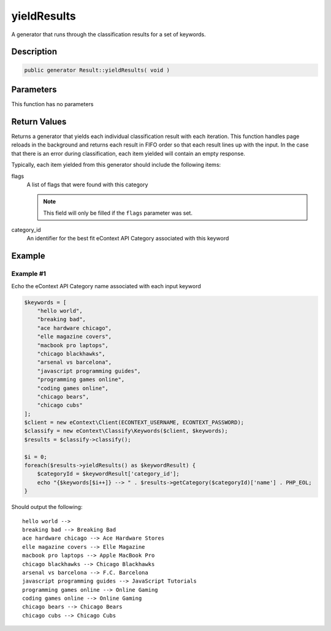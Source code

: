 yieldResults
============

A generator that runs through the classification results for a set of keywords.

Description
^^^^^^^^^^^

.. code-block:: php

    public generator Result::yieldResults( void )

Parameters
^^^^^^^^^^

This function has no parameters

Return Values
^^^^^^^^^^^^^

Returns a generator that yields each individual classification result with each iteration.  This function handles page
reloads in the background and returns each result in FIFO order so that each result lines up with the input.  In the
case that there is an error during classification, each item yielded will contain an empty response.

Typically, each item yielded from this generator should include the following items:

flags
    A list of flags that were found with this category

    .. note::
        This field will only be filled if the ``flags`` parameter was set.

category_id
    An identifier for the best fit eContext API Category associated with this keyword

Example
^^^^^^^

Example #1
""""""""""

Echo the eContext API Category name associated with each input keyword

.. code-block:: php

    $keywords = [
        "hello world",
        "breaking bad",
        "ace hardware chicago",
        "elle magazine covers",
        "macbook pro laptops",
        "chicago blackhawks",
        "arsenal vs barcelona",
        "javascript programming guides",
        "programming games online",
        "coding games online",
        "chicago bears",
        "chicago cubs"
    ];
    $client = new eContext\Client(ECONTEXT_USERNAME, ECONTEXT_PASSWORD);
    $classify = new eContext\Classify\Keywords($client, $keywords);
    $results = $classify->classify();

    $i = 0;
    foreach($results->yieldResults() as $keywordResult) {
        $categoryId = $keywordResult['category_id'];
        echo "{$keywords[$i++]} --> " . $results->getCategory($categoryId)['name'] . PHP_EOL;
    }

Should output the following: ::

    hello world -->
    breaking bad --> Breaking Bad
    ace hardware chicago --> Ace Hardware Stores
    elle magazine covers --> Elle Magazine
    macbook pro laptops --> Apple MacBook Pro
    chicago blackhawks --> Chicago Blackhawks
    arsenal vs barcelona --> F.C. Barcelona
    javascript programming guides --> JavaScript Tutorials
    programming games online --> Online Gaming
    coding games online --> Online Gaming
    chicago bears --> Chicago Bears
    chicago cubs --> Chicago Cubs
